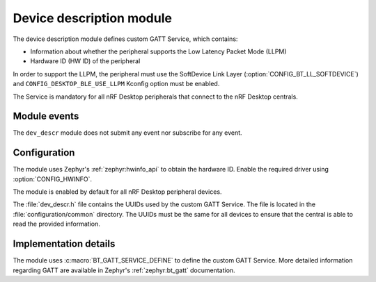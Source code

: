 .. _nrf_desktop_dev_descr:

Device description module
#########################

The device description module defines custom GATT Service, which contains:

* Information about whether the peripheral supports the Low Latency Packet Mode (LLPM)
* Hardware ID (HW ID) of the peripheral

In order to support the LLPM, the peripheral must use the SoftDevice Link Layer (:option:`CONFIG_BT_LL_SOFTDEVICE`) and ``CONFIG_DESKTOP_BLE_USE_LLPM`` Kconfig option must be enabled.

The Service is mandatory for all nRF Desktop peripherals that connect to the nRF Desktop centrals.

Module events
*************

The ``dev_descr`` module does not submit any event nor subscribe for any event.

Configuration
*************

The module uses Zephyr's :ref:`zephyr:hwinfo_api` to obtain the hardware ID.
Enable the required driver using :option:`CONFIG_HWINFO`.

The module is enabled by default for all nRF Desktop peripheral devices.

The :file:`dev_descr.h` file contains the UUIDs used by the custom GATT Service.
The file is located in the :file:`configuration/common` directory.
The UUIDs must be the same for all devices to ensure that the central is able to read the provided information.

Implementation details
**********************

The module uses :c:macro:`BT_GATT_SERVICE_DEFINE` to define the custom GATT Service.
More detailed information regarding GATT are available in Zephyr's :ref:`zephyr:bt_gatt` documentation.
